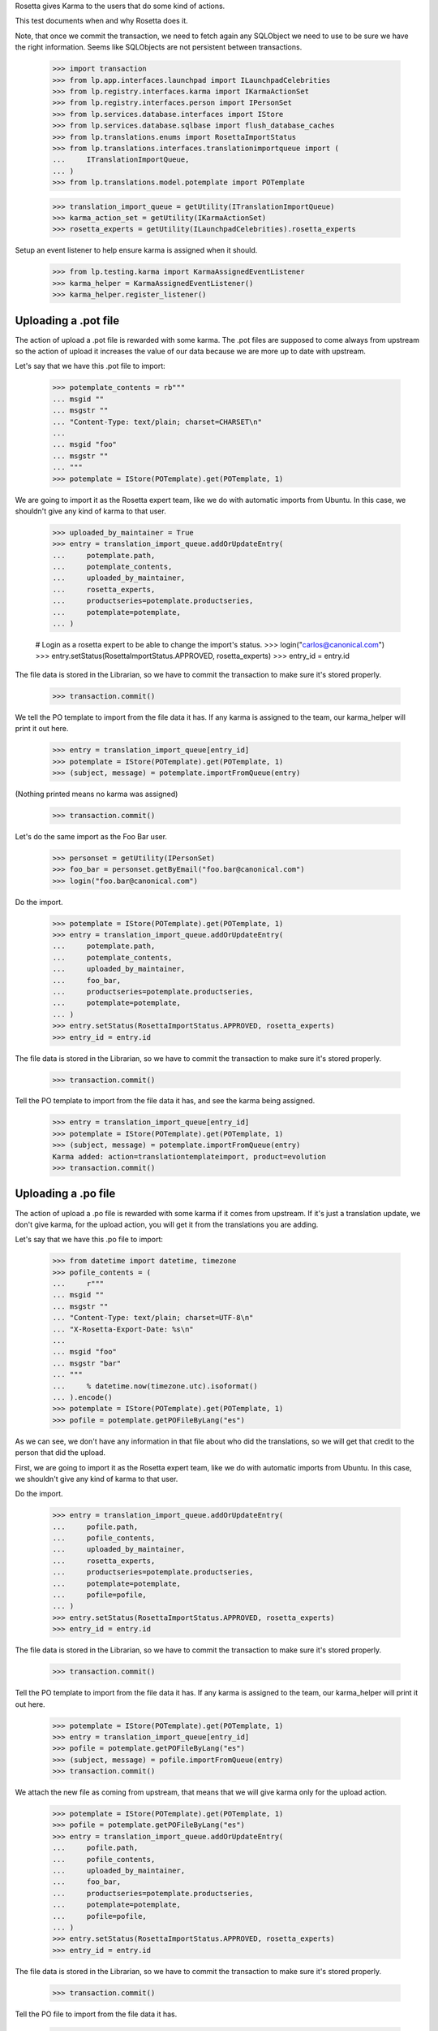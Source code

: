 Rosetta gives Karma to the users that do some kind of actions.

This test documents when and why Rosetta does it.

Note, that once we commit the transaction, we need to fetch again any
SQLObject we need to use to be sure we have the right information. Seems
like SQLObjects are not persistent between transactions.

    >>> import transaction
    >>> from lp.app.interfaces.launchpad import ILaunchpadCelebrities
    >>> from lp.registry.interfaces.karma import IKarmaActionSet
    >>> from lp.registry.interfaces.person import IPersonSet
    >>> from lp.services.database.interfaces import IStore
    >>> from lp.services.database.sqlbase import flush_database_caches
    >>> from lp.translations.enums import RosettaImportStatus
    >>> from lp.translations.interfaces.translationimportqueue import (
    ...     ITranslationImportQueue,
    ... )
    >>> from lp.translations.model.potemplate import POTemplate

    >>> translation_import_queue = getUtility(ITranslationImportQueue)
    >>> karma_action_set = getUtility(IKarmaActionSet)
    >>> rosetta_experts = getUtility(ILaunchpadCelebrities).rosetta_experts

Setup an event listener to help ensure karma is assigned when it should.

    >>> from lp.testing.karma import KarmaAssignedEventListener
    >>> karma_helper = KarmaAssignedEventListener()
    >>> karma_helper.register_listener()


Uploading a .pot file
=====================

The action of upload a .pot file is rewarded with some karma.
The .pot files are supposed to come always from upstream so the action
of upload it increases the value of our data because we are more up to date
with upstream.

Let's say that we have this .pot file to import:

    >>> potemplate_contents = rb"""
    ... msgid ""
    ... msgstr ""
    ... "Content-Type: text/plain; charset=CHARSET\n"
    ...
    ... msgid "foo"
    ... msgstr ""
    ... """
    >>> potemplate = IStore(POTemplate).get(POTemplate, 1)

We are going to import it as the Rosetta expert team, like we do with
automatic imports from Ubuntu. In this case, we shouldn't give any kind
of karma to that user.

    >>> uploaded_by_maintainer = True
    >>> entry = translation_import_queue.addOrUpdateEntry(
    ...     potemplate.path,
    ...     potemplate_contents,
    ...     uploaded_by_maintainer,
    ...     rosetta_experts,
    ...     productseries=potemplate.productseries,
    ...     potemplate=potemplate,
    ... )

    # Login as a rosetta expert to be able to change the import's status.
    >>> login("carlos@canonical.com")
    >>> entry.setStatus(RosettaImportStatus.APPROVED, rosetta_experts)
    >>> entry_id = entry.id

The file data is stored in the Librarian, so we have to commit the transaction
to make sure it's stored properly.

    >>> transaction.commit()

We tell the PO template to import from the file data it has.  If any karma is
assigned to the team, our karma_helper will print it out here.

    >>> entry = translation_import_queue[entry_id]
    >>> potemplate = IStore(POTemplate).get(POTemplate, 1)
    >>> (subject, message) = potemplate.importFromQueue(entry)

(Nothing printed means no karma was assigned)

    >>> transaction.commit()

Let's do the same import as the Foo Bar user.

    >>> personset = getUtility(IPersonSet)
    >>> foo_bar = personset.getByEmail("foo.bar@canonical.com")
    >>> login("foo.bar@canonical.com")

Do the import.

    >>> potemplate = IStore(POTemplate).get(POTemplate, 1)
    >>> entry = translation_import_queue.addOrUpdateEntry(
    ...     potemplate.path,
    ...     potemplate_contents,
    ...     uploaded_by_maintainer,
    ...     foo_bar,
    ...     productseries=potemplate.productseries,
    ...     potemplate=potemplate,
    ... )
    >>> entry.setStatus(RosettaImportStatus.APPROVED, rosetta_experts)
    >>> entry_id = entry.id

The file data is stored in the Librarian, so we have to commit the transaction
to make sure it's stored properly.

    >>> transaction.commit()

Tell the PO template to import from the file data it has, and see the karma
being assigned.

    >>> entry = translation_import_queue[entry_id]
    >>> potemplate = IStore(POTemplate).get(POTemplate, 1)
    >>> (subject, message) = potemplate.importFromQueue(entry)
    Karma added: action=translationtemplateimport, product=evolution
    >>> transaction.commit()


Uploading a .po file
====================

The action of upload a .po file is rewarded with some karma if it comes
from upstream. If it's just a translation update, we don't give karma, for
the upload action, you will get it from the translations you are adding.

Let's say that we have this .po file to import:

    >>> from datetime import datetime, timezone
    >>> pofile_contents = (
    ...     r"""
    ... msgid ""
    ... msgstr ""
    ... "Content-Type: text/plain; charset=UTF-8\n"
    ... "X-Rosetta-Export-Date: %s\n"
    ...
    ... msgid "foo"
    ... msgstr "bar"
    ... """
    ...     % datetime.now(timezone.utc).isoformat()
    ... ).encode()
    >>> potemplate = IStore(POTemplate).get(POTemplate, 1)
    >>> pofile = potemplate.getPOFileByLang("es")

As we can see, we don't have any information in that file about who
did the translations, so we will get that credit to the person that
did the upload.

First, we are going to import it as the Rosetta expert team, like we do with
automatic imports from Ubuntu. In this case, we shouldn't give any kind
of karma to that user.

Do the import.

    >>> entry = translation_import_queue.addOrUpdateEntry(
    ...     pofile.path,
    ...     pofile_contents,
    ...     uploaded_by_maintainer,
    ...     rosetta_experts,
    ...     productseries=potemplate.productseries,
    ...     potemplate=potemplate,
    ...     pofile=pofile,
    ... )
    >>> entry.setStatus(RosettaImportStatus.APPROVED, rosetta_experts)
    >>> entry_id = entry.id

The file data is stored in the Librarian, so we have to commit the transaction
to make sure it's stored properly.

    >>> transaction.commit()

Tell the PO template to import from the file data it has.  If any karma is
assigned to the team, our karma_helper will print it out here.

    >>> potemplate = IStore(POTemplate).get(POTemplate, 1)
    >>> entry = translation_import_queue[entry_id]
    >>> pofile = potemplate.getPOFileByLang("es")
    >>> (subject, message) = pofile.importFromQueue(entry)
    >>> transaction.commit()


We attach the new file as coming from upstream, that means that we
will give karma only for the upload action.

    >>> potemplate = IStore(POTemplate).get(POTemplate, 1)
    >>> pofile = potemplate.getPOFileByLang("es")
    >>> entry = translation_import_queue.addOrUpdateEntry(
    ...     pofile.path,
    ...     pofile_contents,
    ...     uploaded_by_maintainer,
    ...     foo_bar,
    ...     productseries=potemplate.productseries,
    ...     potemplate=potemplate,
    ...     pofile=pofile,
    ... )
    >>> entry.setStatus(RosettaImportStatus.APPROVED, rosetta_experts)
    >>> entry_id = entry.id

The file data is stored in the Librarian, so we have to commit the transaction
to make sure it's stored properly.

    >>> transaction.commit()

Tell the PO file to import from the file data it has.

    >>> potemplate = IStore(POTemplate).get(POTemplate, 1)
    >>> entry = translation_import_queue[entry_id]
    >>> pofile = potemplate.getPOFileByLang("es")
    >>> (subject, message) = pofile.importFromQueue(entry)
    Karma added: action=translationimportupstream, product=evolution

Now, the user is going to upload a local edition of the .po file. In this
case, we will give karma *only* because the translation change.

    >>> pofile_contents = (
    ...     r"""
    ... msgid ""
    ... msgstr ""
    ... "Content-Type: text/plain; charset=UTF-8\n"
    ... "X-Rosetta-Export-Date: %s\n"
    ...
    ... msgid "foo"
    ... msgstr "bars"
    ... """
    ...     % datetime.now(timezone.utc).isoformat()
    ... ).encode()

We attach the new file as not coming from upstream.

    >>> potemplate = IStore(POTemplate).get(POTemplate, 1)
    >>> pofile = potemplate.getPOFileByLang("es")
    >>> entry = translation_import_queue.addOrUpdateEntry(
    ...     pofile.path,
    ...     pofile_contents,
    ...     not uploaded_by_maintainer,
    ...     foo_bar,
    ...     productseries=potemplate.productseries,
    ...     potemplate=potemplate,
    ...     pofile=pofile,
    ... )
    >>> entry.setStatus(RosettaImportStatus.APPROVED, rosetta_experts)
    >>> entry_id = entry.id

The file data is stored in the Librarian, so we have to commit the transaction
to make sure it's stored properly.

    >>> transaction.commit()

Tell the PO file to import from the file data it has.  The user has rights
to edit translations directly, so their suggestion is approved directly.
No karma is awarded for this action.

    >>> potemplate = IStore(POTemplate).get(POTemplate, 1)
    >>> entry = translation_import_queue[entry_id]
    >>> pofile = potemplate.getPOFileByLang("es")
    >>> (subject, message) = pofile.importFromQueue(entry)
    >>> transaction.commit()

Let's try the case when a file is uploaded, but no translation is changed.
To do this test, we are going to repeat previous import.

We import it again without changes and see that we don't get karma changes.

    >>> potemplate = IStore(POTemplate).get(POTemplate, 1)
    >>> pofile = potemplate.getPOFileByLang("es")
    >>> entry = translation_import_queue.addOrUpdateEntry(
    ...     pofile.path,
    ...     pofile_contents,
    ...     not uploaded_by_maintainer,
    ...     foo_bar,
    ...     productseries=potemplate.productseries,
    ...     potemplate=potemplate,
    ...     pofile=pofile,
    ... )
    >>> entry.setStatus(RosettaImportStatus.APPROVED, rosetta_experts)
    >>> entry_id = entry.id

The file data is stored in the Librarian, so we have to commit the transaction
to make sure it's stored properly.

    >>> transaction.commit()

Tell the PO file to import from the file data it has and see that no karma is
assigned.  If it was, it'd be printed after the call to importFromQueue().

    >>> potemplate = IStore(POTemplate).get(POTemplate, 1)
    >>> entry = translation_import_queue[entry_id]
    >>> pofile = potemplate.getPOFileByLang("es")
    >>> (subject, message) = pofile.importFromQueue(entry)
    >>> transaction.commit()


Translating from the web UI
===========================

Translating something using the website UI can give you three kind of karma
actions:

 - translationsuggestionadded: When you add a translation but you are not
   allowed to do modifications directly to those translations.
 - translationsuggestionapproved: When you added a translation that is
   actually used because you have edition rights or because a reviewer
   approved your suggestion.
 - translationreview: When you approve a translation from someone else as a
   valid translation to use.


Let's say that we are a translator that is not an editor for the team that
handles translations for a given pofile.

No Privileges Person is a translator that fits this requirement.

    >>> potemplate = IStore(POTemplate).get(POTemplate, 1)
    >>> pofile = potemplate.getPOFileByLang("es")
    >>> no_priv = personset.getByEmail("no-priv@canonical.com")
    >>> pofile.canEditTranslations(no_priv)
    False

We are going to add a suggestion that already exists from other user,
that should not add any kind of karma to this user.

    >>> potmsgset = potemplate.getPOTMsgSetByMsgIDText("foo")
    >>> new_translations = {0: "bar"}
    >>> fuzzy = False
    >>> by_maintainer = False

And we can see as they won't get any karma activity from that, otherwise
it'd be printed after the call to set current translation.

    >>> translationmessage = factory.makeCurrentTranslationMessage(
    ...     pofile,
    ...     potmsgset,
    ...     no_priv,
    ...     translations=new_translations,
    ...     current_other=by_maintainer,
    ... )
    >>> flush_database_caches()

But now, they will provide a new suggestion.

    >>> new_translations = {0: "somethingelse"}

At this moment, karma is assigned and thus is printed here.

    >>> no_priv = personset.getByEmail("no-priv@canonical.com")
    >>> potemplate = IStore(POTemplate).get(POTemplate, 1)
    >>> pofile = potemplate.getPOFileByLang("es")
    >>> potmsgset = potemplate.getPOTMsgSetByMsgIDText("foo")
    >>> translationmessage = potmsgset.submitSuggestion(
    ...     pofile, no_priv, new_translations
    ... )
    Karma added: action=translationsuggestionadded, product=evolution
    >>> transaction.commit()

Now, a reviewer for the Spanish team is going to review that translation and
do other translations.

    >>> kurem = personset.getByEmail("kurem@debian.cz")

Now, they will approve a suggestion.  This will give them karma for
reviewing the suggestion and will also give karma to the user who made the
suggestion for it being approved.

    >>> potemplate = IStore(POTemplate).get(POTemplate, 1)
    >>> pofile = potemplate.getPOFileByLang("es")
    >>> potmsgset = potemplate.getPOTMsgSetByMsgIDText("foo")
    >>> new_translations = {0: "somethingelse"}
    >>> translationmessage = potmsgset.findTranslationMessage(
    ...     pofile, new_translations
    ... )
    >>> translationmessage.approve(pofile, kurem)
    Karma added: action=translationsuggestionapproved, product=evolution
    Karma added: action=translationreview, product=evolution
    >>> transaction.commit()

Finally, this reviewer, is going to add a new translation directly. They
should get karma for their translation, but not for a review.

    >>> kurem = personset.getByEmail("kurem@debian.cz")
    >>> potemplate = IStore(POTemplate).get(POTemplate, 1)
    >>> pofile = potemplate.getPOFileByLang("es")
    >>> potmsgset = potemplate.getPOTMsgSetByMsgIDText("foo")
    >>> new_translations = {0: "changed again"}
    >>> translationmessage = potmsgset.submitSuggestion(
    ...     pofile, kurem, new_translations
    ... )
    Karma added: action=translationsuggestionadded, product=evolution
    >>> translationmessage.approve(pofile, kurem)
    >>> transaction.commit()


IPOTemplate description change
==============================

When someone adds a description for an IPOTemplate, we give them some karma
because they are giving more information to our users about the usage of
that template.

We are going to use Sample Person for this test as they're the owner of the
product from where the IPOTemplate is and they have rights to change the
description.

    >>> sample_person = personset.getByEmail("test@canonical.com")
    >>> login("test@canonical.com")
    >>> form = {
    ...     "field.owner": "test@canonical.com",
    ...     "field.name": "test",
    ...     "field.priority": "0",
    ...     "field.description": "This is a new description",
    ...     "field.actions.change": "Change",
    ... }
    >>> potemplate_view = create_view(potemplate, "+edit", form=form)
    >>> potemplate_view.request.method = "POST"

Let's see the description we have atm:

    >>> print(potemplate.description)
    Template for evolution in hoary

We do the update and see the karma being assigned.

    >>> status = potemplate_view.initialize()
    Karma added:
    action=translationtemplatedescriptionchanged, product=evolution

And the new one is:

    >>> print(potemplate.description)
    This is a new description

Now, let's ensure that we've covered every one of Rosetta's karma
actions.

    >>> from lp.registry.model.karma import KarmaCategory
    >>> translation_category = (
    ...     IStore(KarmaCategory)
    ...     .find(KarmaCategory, name="translations")
    ...     .one()
    ... )
    >>> for karma_action in translation_category.karmaactions:
    ...     assert karma_action in karma_helper.added_karma_actions, (
    ...         "%s was not test!" % karma_action.name
    ...     )
    ...

Unregister the event listener to make sure we won't interfere in other tests.

    >>> karma_helper.unregister_listener()

